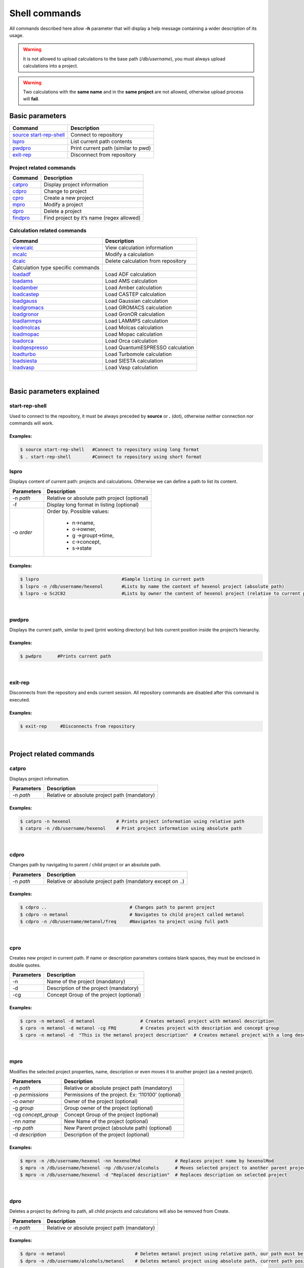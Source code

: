 Shell commands
==============

All commands described here allow **-h** parameter that will display a help message containing a wider description of its usage.

.. warning:: It is not allowed to upload calculations to the base path (*/db/username*), you must always upload calculations into a project.

.. warning:: Two calculations with the **same name** and in the **same project** are not allowed, otherwise upload process will **fail**.
 

Basic parameters
----------------

========================= ===================================
Command                   Description
========================= ===================================
`source start-rep-shell`_ Connect to repository
`lspro`_                  List current path contents
`pwdpro`_                 Print current path (similar to pwd)
`exit-rep`_               Disconnect from repository
========================= ===================================

Project related commands
~~~~~~~~~~~~~~~~~~~~~~~~

========== =========================================
Command    Description
========== =========================================
`catpro`_  Display project information
`cdpro`_   Change to project
`cpro`_    Create a new project
`mpro`_    Modify a project
`dpro`_    Delete a project
`findpro`_ Find project by it’s name (regex allowed)
========== =========================================

Calculation related commands
~~~~~~~~~~~~~~~~~~~~~~~~~~~~

================================== ==================================
Command                            Description
================================== ==================================
`viewcalc`_                        View calculation information
`mcalc`_                           Modify a calculation
`dcalc`_                           Delete calculation from repository
Calculation type specific commands 
`loadadf`_                         Load ADF calculation
`loadams`_                         Load AMS calculation
`loadamber`_                       Load Amber calculation
`loadcastep`_                      Load CASTEP calculation
`loadgauss`_                       Load Gaussian calculation
`loadgromacs`_                     Load GROMACS calculation
`loadgronor`_                      Load GronOR calculation
`loadlammps`_                      Load LAMMPS calculation
`loadmolcas`_                      Load Molcas calculation
`loadmopac`_                       Load Mopac calculation
`loadorca`_                        Load Orca calculation
`loadqespresso`_                   Load QuantumESPRESSO calculation
`loadturbo`_                       Load Turbomole calculation
`loadsiesta`_                      Load SIESTA calculation
`loadvasp`_                        Load Vasp calculation
================================== ==================================

|

Basic parameters explained
-------------------------- 

start-rep-shell 
~~~~~~~~~~~~~~~

Used to connect to the repository, it must be always preceded by **source** or **.** (dot), otherwise neither connection nor commands will work.


Examples:
+++++++++

.. code:: console

   $ source start-rep-shell   #Connect to repository using long format
   $ . start-rep-shell        #Connect to repository using short format     


lspro
~~~~~

Displays content of current path: projects and calculations. Otherwise we can define a path to list its content.


+-----------------------------------+----------------------------------------------+
| Parameters                        | Description                                  |
+===================================+==============================================+
|  -n *path*                        | Relative or absolute path project (optional) |
+-----------------------------------+----------------------------------------------+
| -f                                | Display long format in listing (optional)    |
+-----------------------------------+----------------------------------------------+
| -o *order*                        | Order by. Possible values:                   |
|                                   |                                              |
|                                   |    - n->name,                                |
|                                   |    - o->owner,                               |
|                                   |    - g ->groupt->time,                       |
|                                   |    - c->concept,                             |
|                                   |    - s->state                                |
+-----------------------------------+----------------------------------------------+

Examples:
+++++++++

.. code:: console

    $ lspro                               #Sample listing in current path 
    $ lspro -n /db/username/hexenol       #Lists by name the content of hexenol project (absolute path)
    $ lspro -o Sc2C82                     #Lists by owner the content of hexenol project (relative to current path)


|

pwdpro
~~~~~~ 

Displays the current path, similar to pwd (print working directory) but lists current position inside the project’s hierarchy.

Examples:
+++++++++

.. code:: console

   $ pwdpro      #Prints current path


|

exit-rep
~~~~~~~~

Disconnects from the repository and ends current session. All repository commands are disabled after this command is executed.

Examples:
+++++++++

.. code:: console

   $ exit-rep     #Disconnects from repository


|

Project related commands
------------------------
 
catpro
~~~~~~

Displays project information.

========== =============================================
Parameters Description
========== =============================================
-n *path*  Relative or absolute project path (mandatory)
========== =============================================

Examples:
+++++++++

.. code:: console

   $ catpro -n hexenol                 # Prints project information using relative path
   $ catpro -n /db/username/hexenol    # Print project information using absolute path


|

cdpro
~~~~~

Changes path by navigating to parent / child project or an absolute path.

========== ==========================================================
Parameters Description
========== ==========================================================
-n *path*  Relative or absolute project path (mandatory except on ..)
========== ==========================================================

Examples:
+++++++++

.. code:: console

   $ cdpro ..                               # Changes path to parent project 
   $ cdpro -n metanol                       # Navigates to child project called metanol
   $ cdpro -n /db/username/metanol/freq     #Navigates to project using full path


|

cpro
~~~~

Creates new project in current path. If name or description parameters contains blank spaces, they must be enclosed in double quotes.

========== =======================================
Parameters Description
========== =======================================
-n         Name of the project (mandatory)
-d         Description of the project (mandatory)
-cg        Concept Group of the project (optional)
========== =======================================

Examples:
+++++++++

.. code:: console

   $ cpro -n metanol -d metanol                 # Creates metanol project with metanol description 
   $ cpro -n metanol -d metanol -cg FRQ         # Creates project with description and concept group
   $ cpro -n metanol -d  "This is the metanol project description"  # Creates metanol project with a long description


|

mpro 
~~~~

Modifies the selected project properties, name, description or even moves it to another project (as a nested project).

=================== ===================================================
Parameters          Description
=================== ===================================================
-n *path*           Relative or absolute project path (mandatory)
-p *permissions*    Permissions of the project. Ex: ‘110100’ (optional)
-o *owner*          Owner of the project (optional)
-g *group*          Group owner of the project (optional)
-cg *concept_group* Concept Group of the project (optional)
-nn *name*          New Name of the project (optional)
-np *path*          New Parent project (absolute path) (optional)
-d *description*    Description of the project (optional)
=================== ===================================================


Examples:
+++++++++

.. code:: console
  
  $ mpro -n /db/username/hexenol -nn hexenolMod             # Replaces project name by hexenolMod 
  $ mpro -n /db/username/hexenol -np /db/user/alcohols      # Moves selected project to another parent project
  $ mpro -n /db/username/hexenol -d "Replaced description"  # Replaces description on selected project


|

dpro 
~~~~

Deletes a project by defining its path, all child projects and calculations will also be removed from Create.

========== =============================================
Parameters Description
========== =============================================
-n *path*  Relative or absolute project path (mandatory)
========== =============================================

Examples:
+++++++++

.. code:: console

   $ dpro -n metanol                          # Deletes metanol project using relative path, our path must be at the level of this project 
   $ dpro -n /db/username/alcohols/metanol    # Deletes metanol project using absolute path, current path position is not relevant here


|

findpro 
~~~~~~~

Find project by it’s name (regex allowed)

================ =========================================================================
Parameters       Description
================ =========================================================================
-n *name*        Regular expression to find in the name field of project (optional)
-d *description* Regular expression to find in the description field of project (optional)
-p *path*        Regular expression to find in the path field of project (optional)
================ =========================================================================


Examples:
+++++++++

.. code:: console

    $ findpro -n metan*            # Finds projects which name match regular expression metan*
    $ findpro -d "alco*"           # Finds projects which description match regular expression alco*


|

Calculation related commands
----------------------------

viewcalc 
~~~~~~~~

This comands displays the most relevant information about a calculation and retrieves its files.

================ ====================================================================================================
Parameters       Description
================ ====================================================================================================
-n *path*        Relative or absolute project path (mandatory)
-f *[filename]*  Download single calculation file, all if filename not specified. Requires -dcp parameter. (optional)
-dcp *path*      Full path where to store the files. It is mandatory to set also -f parameter. (optional)
================ ====================================================================================================


Examples:
+++++++++

.. code:: console

    $ viewcalc -n calc1                      # Display calculation on current project with name calc1
    $ viewcalc -n /db/user1/project/calc1    # Display calculation providing is fullpath
    $ viewcalc -n calc1 -f output.cml -dcp /home/user/tmp/calc1  # Display calculation information and store output.cml file on the provided folder
    $ viewcalc -n calc1 -f -dcp /home/user/tmp/calc1  # Display calculation information and store its files on the provided folder

|

mcalc
~~~~~~~~~~~~~~~~~~~~~~~~~~~

Modifies the selected calculation properties, name, description or even moves it to another project.

================ =================================================
Parameters       Description
================ =================================================
-n *path*        Relative or absolute calculation path (mandatory)
-nn *name*       New Name of the calculation (optional)
-np *path*       New Parent project (absolute path) (optional)
-d *description* New description of the calculation (optional)
================ =================================================


Examples:
+++++++++

.. code:: console
                                                                                                                                                                       
   $ mcalc -n /db/user/metOH-oxidation/freq1 -nn freq2                  # Replaces calculation name by freq2 
   $ mcalc -n /db/user/metOH-oxidation/freq1 -np /db/user/alcohols      # Moves selected calculation to another project
   $ mcalc -n /db/user/metOH-oxidation/freq1 -d "Another description"   # Replaces description on selected calculation


|

dcalc
~~~~~~~~~~~~~~~~~~~~~~~~~~~

This comands deletes a calculation given its name.

========== =================================================
Parameters Description
========== =================================================
-n *path*  Relative or absolute calculation path (mandatory)
========== =================================================

Using full calculation path:

.. code:: console

       $ dcalc -n  /db/user/metOH-oxidation/freq1    #Will delete calculation freq1 inside metOH-oxidation project


Navigating to parent project and using calculation name:


.. code:: console

       $ cdpro metOH-oxidation             #Move to parent project
       $ dcalc -n freq1                    #Will delete calculation freq1


|

There is a group of helper Linux scripts that simplify the process of uploading calculations:

======================================================================================================= ==============================================================================
Script                                                                                                  Function
======================================================================================================= ==============================================================================
`loadadf`_                                                                                              Upload **ADF** calculation
`loadams`_                                                                                              Upload **AMS** calculation
`loadamber`_                                                                                            Upload **Amber** calculation
`loadcastep`_                                                                                           Upload **CASTEP** calculation
`loadgauss`_                                                                                            Upload **Gaussian** calculation
`loadgromacs`_                                                                                          Upload **GROMACS** calculation
`loadgronor`_                                                                                           Upload **GronOR** calculation
`loadlammps`_                                                                                           Upload **LAMMPS** calculation
`loadmolcas`_                                                                                           Upload **Molcas** calculation
`loadmopac`_                                                                                            Upload **Mopac** calculation
`loadorca`_                                                                                             Upload **Orca** calculation
`loadqespresso`_                                                                                        Upload **QuantumEspresso** calculation
`loadturbo`_                                                                                            Upload **Turbomole** calculation
`loadsiesta`_                                                                                           Upload **SIESTA** calculation
`loadvasp`_                                                                                             Upload **Vasp** calculations (Nudge Elastic Band and Dimmer are also included)
======================================================================================================= ==============================================================================

.. _source start-rep-shell: #start-rep-shell
.. _lspro: #lspro
.. _pwdpro: #pwdpro
.. _exit-rep: #exit-rep
.. _catpro: #catpro
.. _cdpro: #cdpro
.. _cpro: #cpro
.. _mpro: #mpro
.. _dpro: #dpro
.. _findpro: #findpro
.. _viewcalc: #viewcalc
.. _mcalc: #mcalc
.. _dcalc: #dcalc
.. _loadadf:  ./using-shell-client/shell-automated-scripts.html#loadadf
.. _loadams:  ./using-shell-client/shell-automated-scripts.html#loadams
.. _loadamber:  ./using-shell-client/shell-automated-scripts.html#loadamber
.. _loadcastep:  ./using-shell-client/shell-automated-scripts.html#loadcastep
.. _loadgauss:  ./using-shell-client/shell-automated-scripts.html#loadgauss
.. _loadgromacs:  ./using-shell-client/shell-automated-scripts.html#loadgromacs
.. _loadgronor:  ./using-shell-client/shell-automated-scripts.html#loadgronor
.. _loadlammps:  ./using-shell-client/shell-automated-scripts.html#loadlammps
.. _loadmolcas:  ./using-shell-client/shell-automated-scripts.html#loadmolcas
.. _loadmopac:  ./using-shell-client/shell-automated-scripts.html#loadmopac
.. _loadorca:  ./using-shell-client/shell-automated-scripts.html#loadorca
.. _loadqespresso:  ./using-shell-client/shell-automated-scripts.html#loadqespresso
.. _loadturbo:  ./using-shell-client/shell-automated-scripts.html#loadturbo
.. _loadsiesta: ./using-shell-client/shell-automated-scripts.html#loadsiesta
.. _loadvasp: ./using-shell-client/shell-automated-scripts.html#loadvasp
